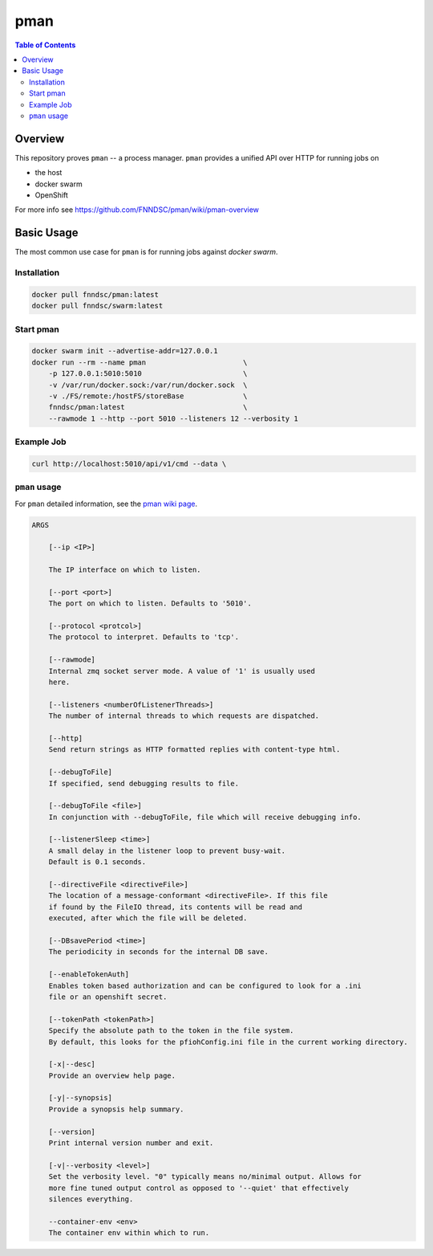 ####
pman
####

.. image:: https://badge.fury.io/py/pman.svg
    :alt: Version
    :target: https://badge.fury.io/py/pman

.. image:: https://travis-ci.org/FNNDSC/pman.svg?branch=master
    :alt: Travis Build
    :target: https://travis-ci.org/FNNDSC/pman

.. image:: https://img.shields.io/github/license/fnndsc/pman
    :alt: MIT License
    :target: https://github.com/FNNDSC/pman/blob/master/LICENSE

.. contents:: Table of Contents

********
Overview
********

This repository proves ``pman`` -- a process manager.
``pman`` provides a unified API over HTTP for running jobs on

* the host
* docker swarm
* OpenShift

For more info see
https://github.com/FNNDSC/pman/wiki/pman-overview

***********
Basic Usage
***********

The most common use case for ``pman`` is for running jobs against *docker swarm*.

Installation
============

.. code-block:: bash

    docker pull fnndsc/pman:latest
    docker pull fnndsc/swarm:latest

Start pman
==========

.. code-block:: bash

    docker swarm init --advertise-addr=127.0.0.1
    docker run --rm --name pman                       \
        -p 127.0.0.1:5010:5010                        \
        -v /var/run/docker.sock:/var/run/docker.sock  \
        -v ./FS/remote:/hostFS/storeBase              \
        fnndsc/pman:latest                            \
        --rawmode 1 --http --port 5010 --listeners 12 --verbosity 1

Example Job
===========

.. code-block:: bash

    curl http://localhost:5010/api/v1/cmd --data \


``pman`` usage
===============

For ``pman`` detailed information, see the `pman wiki page <https://github.com/FNNDSC/pman/wiki/pman-overview>`_.

.. code-block:: html

    ARGS

        [--ip <IP>]

        The IP interface on which to listen.

        [--port <port>]
        The port on which to listen. Defaults to '5010'.

        [--protocol <protcol>]
        The protocol to interpret. Defaults to 'tcp'.

        [--rawmode]
        Internal zmq socket server mode. A value of '1' is usually used
        here.

        [--listeners <numberOfListenerThreads>]
        The number of internal threads to which requests are dispatched.

        [--http]
        Send return strings as HTTP formatted replies with content-type html.

        [--debugToFile]
        If specified, send debugging results to file.

        [--debugToFile <file>]
        In conjunction with --debugToFile, file which will receive debugging info.

        [--listenerSleep <time>]
        A small delay in the listener loop to prevent busy-wait.
        Default is 0.1 seconds.

        [--directiveFile <directiveFile>]
        The location of a message-conformant <directiveFile>. If this file
        if found by the FileIO thread, its contents will be read and
        executed, after which the file will be deleted.

        [--DBsavePeriod <time>]
        The periodicity in seconds for the internal DB save.

        [--enableTokenAuth]
        Enables token based authorization and can be configured to look for a .ini
        file or an openshift secret.

        [--tokenPath <tokenPath>]
        Specify the absolute path to the token in the file system.
        By default, this looks for the pfiohConfig.ini file in the current working directory.

        [-x|--desc]
        Provide an overview help page.

        [-y|--synopsis]
        Provide a synopsis help summary.

        [--version]
        Print internal version number and exit.

        [-v|--verbosity <level>]
        Set the verbosity level. "0" typically means no/minimal output. Allows for
        more fine tuned output control as opposed to '--quiet' that effectively
        silences everything.

        --container-env <env>
        The container env within which to run.
